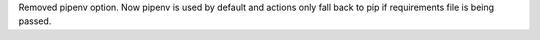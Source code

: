 Removed pipenv option. Now pipenv is used by default and actions only fall back to pip if requirements file is being passed.